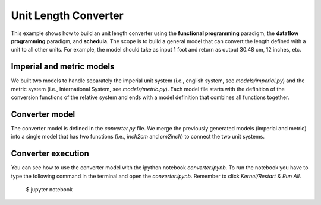 Unit Length Converter
=====================
This example shows how to build an unit length converter using the
**functional programming** paradigm, the **dataflow programming** paradigm, and
**schedula**. The scope is to build a general model that can convert the length
defined with a unit to all other units. For example, the model should take as
input 1 foot and return as output 30.48 cm, 12 inches, etc.

Imperial and metric models
--------------------------
We built two models to handle separately the imperial unit system
(i.e., english system, see `models/imperial.py`) and the metric system (i.e.,
International System, see `models/metric.py`).
Each model file starts with the definition of the conversion functions of the
relative system and ends with a model definition that combines all functions
together.

Converter model
---------------
The converter model is defined in the `converter.py` file. We merge the
previously generated models (imperial and metric) into a single model that has
two functions (i.e., `inch2cm` and `cm2inch`) to connect the two unit systems.

Converter execution
-------------------
You can see how to use the converter model with the ipython notebook
`converter.ipynb`. To run the notebook you have to type the following command in
the terminal and open the `converter.ipynb`. Remember to click
`Kernel/Restart & Run All`.

     $ jupyter notebook

